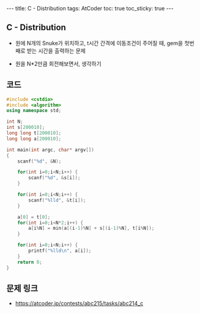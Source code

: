 #+HTML: ---
#+HTML: title: C - Distribution
#+HTML: tags: AtCoder
#+HTML: toc: true
#+HTML: toc_sticky: true
#+HTML: ---
#+OPTIONS: ^:nil

** C - Distribution
- 원에 N개의 Snuke가 위치하고, t시간 간격에 이동조건이 주어질 때, gem을 첫번째로 받는 시간을 출력하는 문제

- 원을 N*2만큼 회전해보면서, 생각하기

** 코드
#+BEGIN_SRC cpp
#include <cstdio>
#include <algorithm>
using namespace std;

int N;
int s[200010];
long long t[200010];
long long a[200010];

int main(int argc, char* argv[])
{
    scanf("%d", &N);

    for(int i=0;i<N;i++) {
        scanf("%d", &s[i]);
    }

    for(int i=0;i<N;i++) {
        scanf("%lld", &t[i]);
    }

    a[0] = t[0];
    for(int i=0;i<N*2;i++) {
        a[i%N] = min(a[(i-1)%N] + s[(i-1)%N], t[i%N]);
    }

    for(int i=0;i<N;i++) {
        printf("%lld\n", a[i]);
    }
    return 0;
}
#+END_SRC

** 문제 링크
- https://atcoder.jp/contests/abc215/tasks/abc214_c

